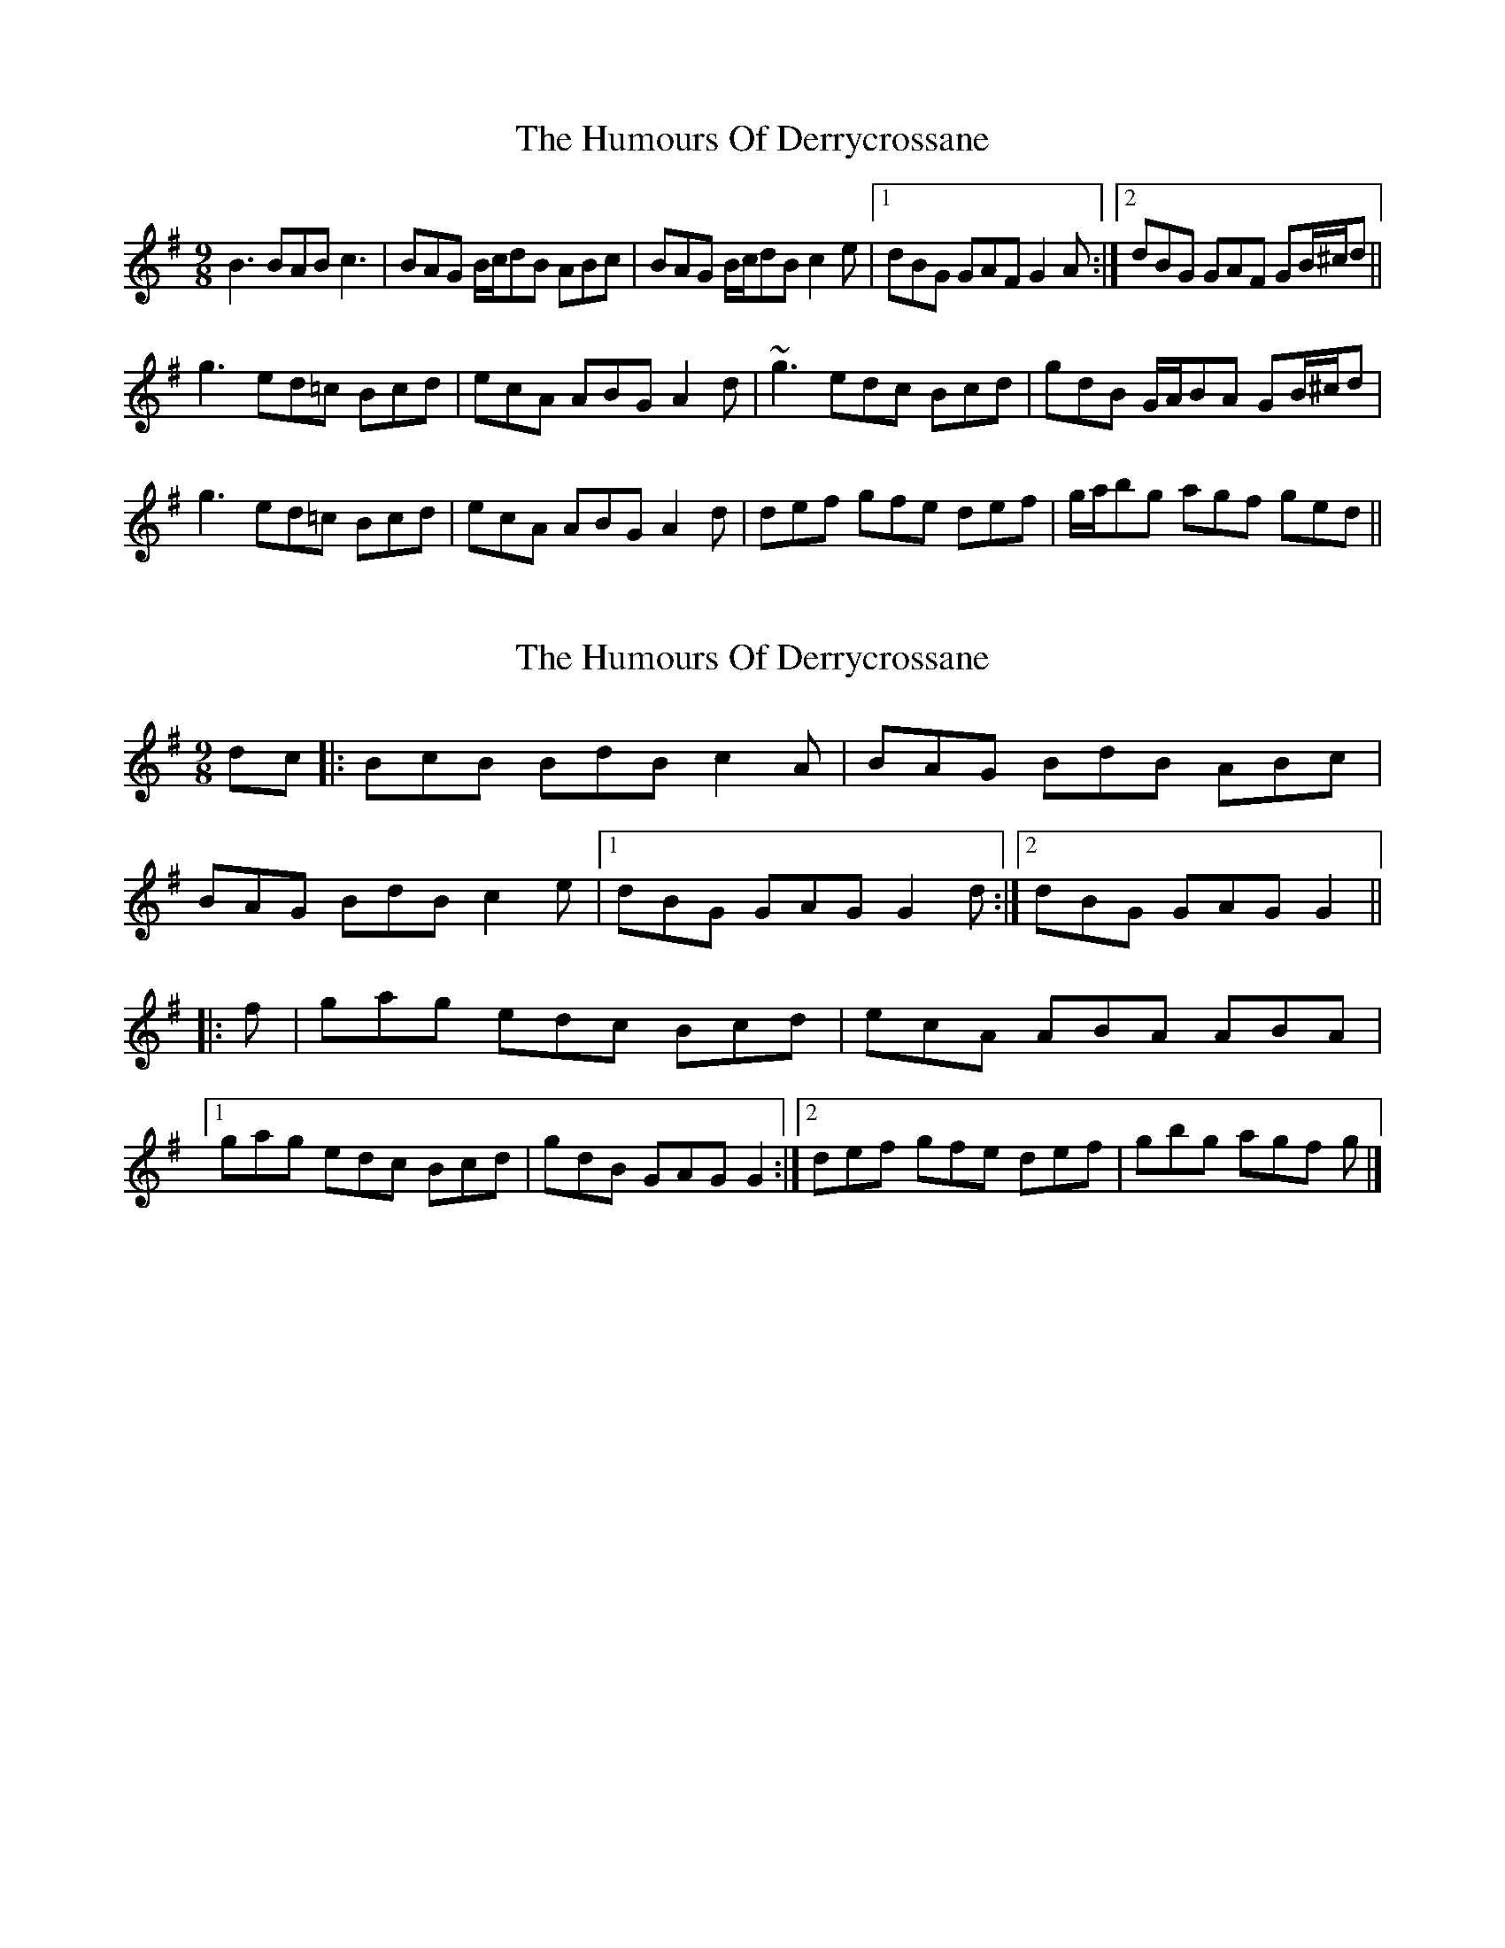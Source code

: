 X: 1
T: Humours Of Derrycrossane, The
Z: Dr. Dow
S: https://thesession.org/tunes/1550#setting1550
R: slip jig
M: 9/8
L: 1/8
K: Gmaj
B3 BAB c3|BAG B/c/dB ABc|BAG B/c/dB c2e|1 dBG GAF G2A:|2 dBG GAF GB/^c/d||
g3 ed=c Bcd|ecA ABG A2d|~g3 edc Bcd|gdB G/A/BA GB/^c/d|
g3 ed=c Bcd|ecA ABG A2d|def gfe def|g/a/bg agf ged||
X: 2
T: Humours Of Derrycrossane, The
Z: ceolachan
S: https://thesession.org/tunes/1550#setting14948
R: slip jig
M: 9/8
L: 1/8
K: Gmaj
dc |:BcB BdB c2 A | BAG BdB ABc |
BAG BdB c2 e |[1 dBG GAG G2 d :|[2 dBG GAG G2 ||
|: f |gag edc Bcd | ecA ABA ABA |
[1 gag edc Bcd | gdB GAG G2 :|[2 def gfe def | gbg agf g |]
X: 3
T: Humours Of Derrycrossane, The
Z: ceolachan
S: https://thesession.org/tunes/1550#setting21762
R: slip jig
M: 9/8
L: 1/8
K: Dmaj
AG |:FGF FAF G2 E | FED FAF EFG |
FED FAF G2 B |[1 AFD DED D2 A :|[2 AFD DED D2 ||
|: c |ded BAG FGA | BGE EFE EFE |
[1 ded BAG FGA | dAF DED D2 :|
[2 ABc dcB ABc | dfd edc d |]
X: 4
T: Humours Of Derrycrossane, The
Z: JACKB
S: https://thesession.org/tunes/1550#setting25785
R: slip jig
M: 9/8
L: 1/8
K: Gmaj
|:B3 BdB c2d|BAG B/c/dB ABc|BAG BdB c2e|dBG GDG G2d|
Bc/B/B BdB c2d|BAG BdB ABc|BAG BdB ceg|dBG GAF G3||
|:d|g3 edc Bcd|ecA AcA A2d|g3 edc Bcd|gdB GAG G2d|
g3 edc Bcd|ecA AcA A3|def gfe def|gbg agf g2||
